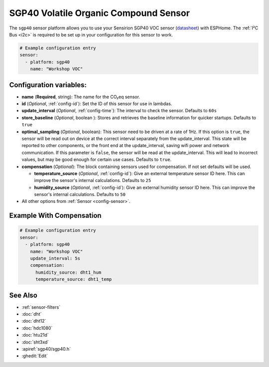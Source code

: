 SGP40 Volatile Organic Compound Sensor
======================================

.. seo::
    :description: Instructions for setting up SGP40 Volatile Organic Compound sensor
    :image: sgp40.jpg

The ``sgp40`` sensor platform allows you to use your Sensirion SGP40 VOC sensor
(`datasheet <https://www.sensirion.com/fileadmin/user_upload/customers/sensirion/Dokumente/9_Gas_Sensors/Sensirion_Gas_Sensors_SGP40_Datasheet.pdf>`__) with ESPHome.
The :ref:`I²C Bus <i2c>` is required to be set up in your configuration for this sensor to work.

.. figure:: images/sgp40.jpg
    :align: center
    :width: 80.0%

.. code-block:: yaml

    # Example configuration entry
    sensor:
      - platform: sgp40
        name: "Workshop VOC"

Configuration variables:
------------------------

- **name** (**Required**, string): The name for the CO₂eq sensor.
- **id** (*Optional*, :ref:`config-id`): Set the ID of this sensor for use in lambdas.
- **update_interval** (*Optional*, :ref:`config-time`): The interval to check the sensor. Defaults to ``60s``
- **store_baseline** (*Optional*, boolean ): Stores and retrieves the baseline information for quicker startups. Defaults to ``true``
- **optimal_sampling** (*Optional*, boolean): This sensor need to be driven
  at a rate of 1Hz. If this option is ``true``, the sensor will be read out
  on device at the correct interval separately from the update_interval.
  This state will be reported to other components, or the front end at the
  update_interval, saving wifi power and network communication. If this
  parameter is ``false``, the sensor will be read at the update_interval.
  This will lead to incorrect values, but may be good enough for certain
  use cases. Defaults to ``true``.

- **compensation** (*Optional*): The block containing sensors used for compensation. If not set defaults will be used.

  - **temperature_source** (*Optional*, :ref:`config-id`): Give an external temperature sensor ID
    here. This can improve the sensor's internal calculations. Defaults to ``25``

  - **humidity_source** (*Optional*, :ref:`config-id`): Give an external humidity sensor ID
    here. This can improve the sensor's internal calculations. Defaults to ``50``

- All other options from :ref:`Sensor <config-sensor>`.

Example With Compensation
-------------------------
.. code-block:: yaml

    # Example configuration entry
    sensor:
      - platform: sgp40
        name: "Workshop VOC"
        update_interval: 5s        
        compensation:
          humidity_source: dht1_hum
          temperature_source: dht1_temp 
          
See Also
--------

- :ref:`sensor-filters`
- :doc:`dht`
- :doc:`dht12`
- :doc:`hdc1080`
- :doc:`htu21d`
- :doc:`sht3xd`
- :apiref:`sgp40/sgp40.h`
- :ghedit:`Edit`
